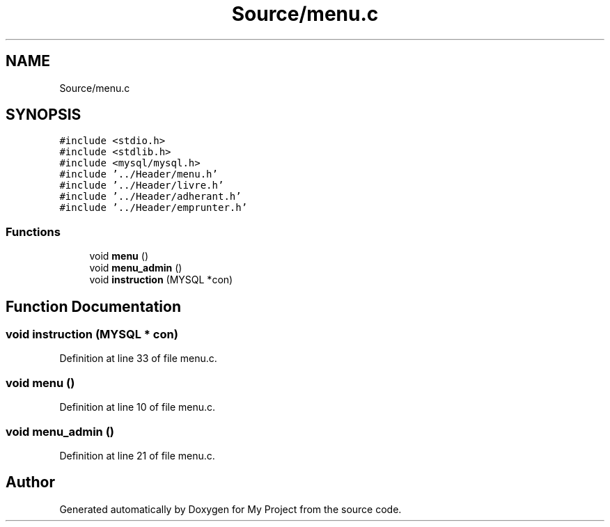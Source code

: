 .TH "Source/menu.c" 3 "Mon Apr 26 2021" "Version v1.0.3" "My Project" \" -*- nroff -*-
.ad l
.nh
.SH NAME
Source/menu.c
.SH SYNOPSIS
.br
.PP
\fC#include <stdio\&.h>\fP
.br
\fC#include <stdlib\&.h>\fP
.br
\fC#include <mysql/mysql\&.h>\fP
.br
\fC#include '\&.\&./Header/menu\&.h'\fP
.br
\fC#include '\&.\&./Header/livre\&.h'\fP
.br
\fC#include '\&.\&./Header/adherant\&.h'\fP
.br
\fC#include '\&.\&./Header/emprunter\&.h'\fP
.br

.SS "Functions"

.in +1c
.ti -1c
.RI "void \fBmenu\fP ()"
.br
.ti -1c
.RI "void \fBmenu_admin\fP ()"
.br
.ti -1c
.RI "void \fBinstruction\fP (MYSQL *con)"
.br
.in -1c
.SH "Function Documentation"
.PP 
.SS "void instruction (MYSQL * con)"

.PP
Definition at line 33 of file menu\&.c\&.
.SS "void menu ()"

.PP
Definition at line 10 of file menu\&.c\&.
.SS "void menu_admin ()"

.PP
Definition at line 21 of file menu\&.c\&.
.SH "Author"
.PP 
Generated automatically by Doxygen for My Project from the source code\&.
